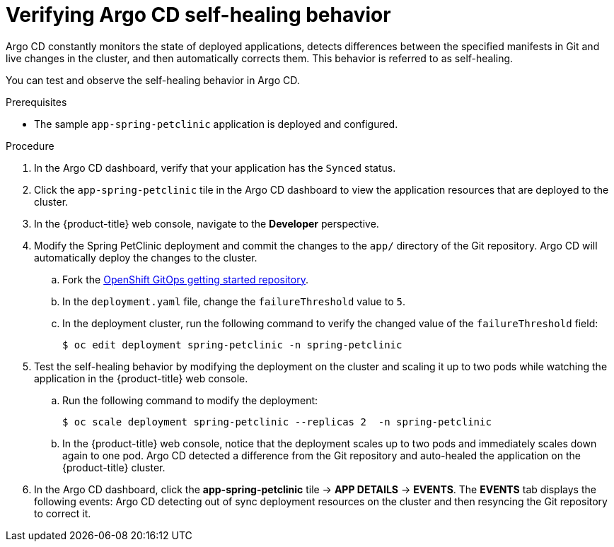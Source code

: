 // Module is included in the following assemblies:
//
// * deploying-a-spring-boot-application-with-argo-cd

:_mod-docs-content-type: PROCEDURE
[id="verifying-argo-cd-self-healing-behavior_{context}"]
= Verifying Argo CD self-healing behavior

Argo CD constantly monitors the state of deployed applications, detects differences between the specified manifests in Git and live changes in the cluster, and then automatically corrects them. This behavior is referred to as self-healing.

You can test and observe the self-healing behavior in Argo CD.

.Prerequisites

* The sample `app-spring-petclinic` application is deployed and configured.

.Procedure

. In the Argo CD dashboard, verify that your application has the `Synced` status.

. Click the `app-spring-petclinic` tile in the Argo CD dashboard to view the application resources that are deployed to the cluster.

. In the {product-title} web console, navigate to the *Developer* perspective.

. Modify the Spring PetClinic deployment and commit the changes to the `app/` directory of the Git repository. Argo CD will automatically deploy the changes to the cluster.

.. Fork the link:https://github.com/redhat-developer/openshift-gitops-getting-started[OpenShift GitOps getting started repository].

.. In the `deployment.yaml` file, change the `failureThreshold` value to `5`.

.. In the deployment cluster, run the following command to verify the changed value of the `failureThreshold` field:
+
[source,terminal]
----
$ oc edit deployment spring-petclinic -n spring-petclinic
----

. Test the self-healing behavior by modifying the deployment on the cluster and scaling it up to two pods while watching the application in the {product-title} web console.
+
.. Run the following command to modify the deployment:
+
[source,terminal]
----
$ oc scale deployment spring-petclinic --replicas 2  -n spring-petclinic
----
.. In the {product-title} web console, notice that the deployment scales up to two pods and immediately scales down again to one pod. Argo CD detected a difference from the Git repository and auto-healed the application on the {product-title} cluster.

. In the Argo CD dashboard, click the *app-spring-petclinic* tile → *APP DETAILS* → *EVENTS*. The *EVENTS* tab displays the following events: Argo CD detecting out of sync deployment resources on the cluster and then resyncing the Git repository to correct it.